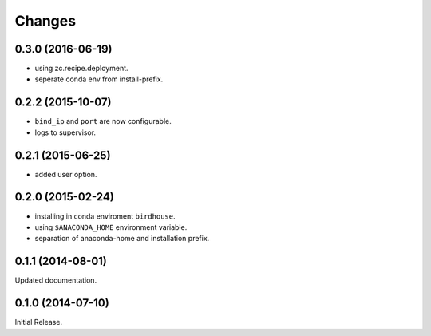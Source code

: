 Changes
*******

0.3.0 (2016-06-19)
==================

* using zc.recipe.deployment.
* seperate conda env from install-prefix.

0.2.2 (2015-10-07)
==================

* ``bind_ip`` and ``port`` are now configurable.
* logs to supervisor.

0.2.1 (2015-06-25)
==================

* added user option.

0.2.0 (2015-02-24)
==================

* installing in conda enviroment ``birdhouse``.
* using ``$ANACONDA_HOME`` environment variable.
* separation of anaconda-home and installation prefix.

0.1.1 (2014-08-01)
==================

Updated documentation.

0.1.0 (2014-07-10)
==================

Initial Release.
